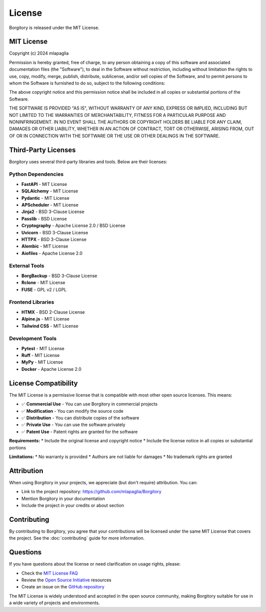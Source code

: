 License
=======

Borgitory is released under the MIT License.

MIT License
-----------

Copyright (c) 2024 mlapaglia

Permission is hereby granted, free of charge, to any person obtaining a copy
of this software and associated documentation files (the "Software"), to deal
in the Software without restriction, including without limitation the rights
to use, copy, modify, merge, publish, distribute, sublicense, and/or sell
copies of the Software, and to permit persons to whom the Software is
furnished to do so, subject to the following conditions:

The above copyright notice and this permission notice shall be included in all
copies or substantial portions of the Software.

THE SOFTWARE IS PROVIDED "AS IS", WITHOUT WARRANTY OF ANY KIND, EXPRESS OR
IMPLIED, INCLUDING BUT NOT LIMITED TO THE WARRANTIES OF MERCHANTABILITY,
FITNESS FOR A PARTICULAR PURPOSE AND NONINFRINGEMENT. IN NO EVENT SHALL THE
AUTHORS OR COPYRIGHT HOLDERS BE LIABLE FOR ANY CLAIM, DAMAGES OR OTHER
LIABILITY, WHETHER IN AN ACTION OF CONTRACT, TORT OR OTHERWISE, ARISING FROM,
OUT OF OR IN CONNECTION WITH THE SOFTWARE OR THE USE OR OTHER DEALINGS IN THE
SOFTWARE.

Third-Party Licenses
--------------------

Borgitory uses several third-party libraries and tools. Below are their licenses:

Python Dependencies
~~~~~~~~~~~~~~~~~~

* **FastAPI** - MIT License
* **SQLAlchemy** - MIT License
* **Pydantic** - MIT License
* **APScheduler** - MIT License
* **Jinja2** - BSD 3-Clause License
* **Passlib** - BSD License
* **Cryptography** - Apache License 2.0 / BSD License
* **Uvicorn** - BSD 3-Clause License
* **HTTPX** - BSD 3-Clause License
* **Alembic** - MIT License
* **Aiofiles** - Apache License 2.0

External Tools
~~~~~~~~~~~~~

* **BorgBackup** - BSD 3-Clause License
* **Rclone** - MIT License
* **FUSE** - GPL v2 / LGPL

Frontend Libraries
~~~~~~~~~~~~~~~~~

* **HTMX** - BSD 2-Clause License
* **Alpine.js** - MIT License  
* **Tailwind CSS** - MIT License

Development Tools
~~~~~~~~~~~~~~~~

* **Pytest** - MIT License
* **Ruff** - MIT License
* **MyPy** - MIT License
* **Docker** - Apache License 2.0

License Compatibility
--------------------

The MIT License is a permissive license that is compatible with most other open source licenses. This means:

* ✅ **Commercial Use** - You can use Borgitory in commercial projects
* ✅ **Modification** - You can modify the source code
* ✅ **Distribution** - You can distribute copies of the software
* ✅ **Private Use** - You can use the software privately
* ✅ **Patent Use** - Patent rights are granted for the software

**Requirements:**
* Include the original license and copyright notice
* Include the license notice in all copies or substantial portions

**Limitations:**
* No warranty is provided
* Authors are not liable for damages
* No trademark rights are granted

Attribution
----------

When using Borgitory in your projects, we appreciate (but don't require) attribution. You can:

* Link to the project repository: https://github.com/mlapaglia/Borgitory
* Mention Borgitory in your documentation
* Include the project in your credits or about section

Contributing
-----------

By contributing to Borgitory, you agree that your contributions will be licensed under the same MIT License that covers the project. See the :doc:`contributing` guide for more information.

Questions
---------

If you have questions about the license or need clarification on usage rights, please:

* Check the `MIT License FAQ <https://opensource.org/licenses/MIT>`_
* Review the `Open Source Initiative <https://opensource.org/>`_ resources
* Create an issue on the `GitHub repository <https://github.com/mlapaglia/Borgitory/issues>`_

The MIT License is widely understood and accepted in the open source community, making Borgitory suitable for use in a wide variety of projects and environments.
